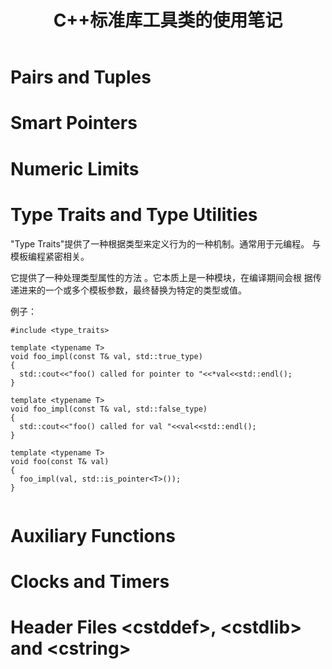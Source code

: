 #+TITLE: C++标准库工具类的使用笔记


* Pairs and Tuples

* Smart Pointers

* Numeric Limits

* Type Traits and Type Utilities
  "Type Traits"提供了一种根据类型来定义行为的一种机制。通常用于元编程。
  与模板编程紧密相关。
  
  它提供了一种处理类型属性的方法 。它本质上是一种模块，在编译期间会根
  据传递进来的一个或多个模板参数，最终替换为特定的类型或值。

  例子：
  #+BEGIN_SRC c++
    #include <type_traits>

    template <typename T>
    void foo_impl(const T& val, std::true_type)
    {
      std::cout<<"foo() called for pointer to "<<*val<<std::endl();
    }

    template <typename T>
    void foo_impl(const T& val, std::false_type)
    {
      std::cout<<"foo() called for val "<<val<<std::endl();
    }

    template <typename T>
    void foo(const T& val)
    {
      foo_impl(val, std::is_pointer<T>());
    }

  #+END_SRC

* Auxiliary Functions

* Clocks and Timers

* Header Files <cstddef>, <cstdlib> and <cstring>
